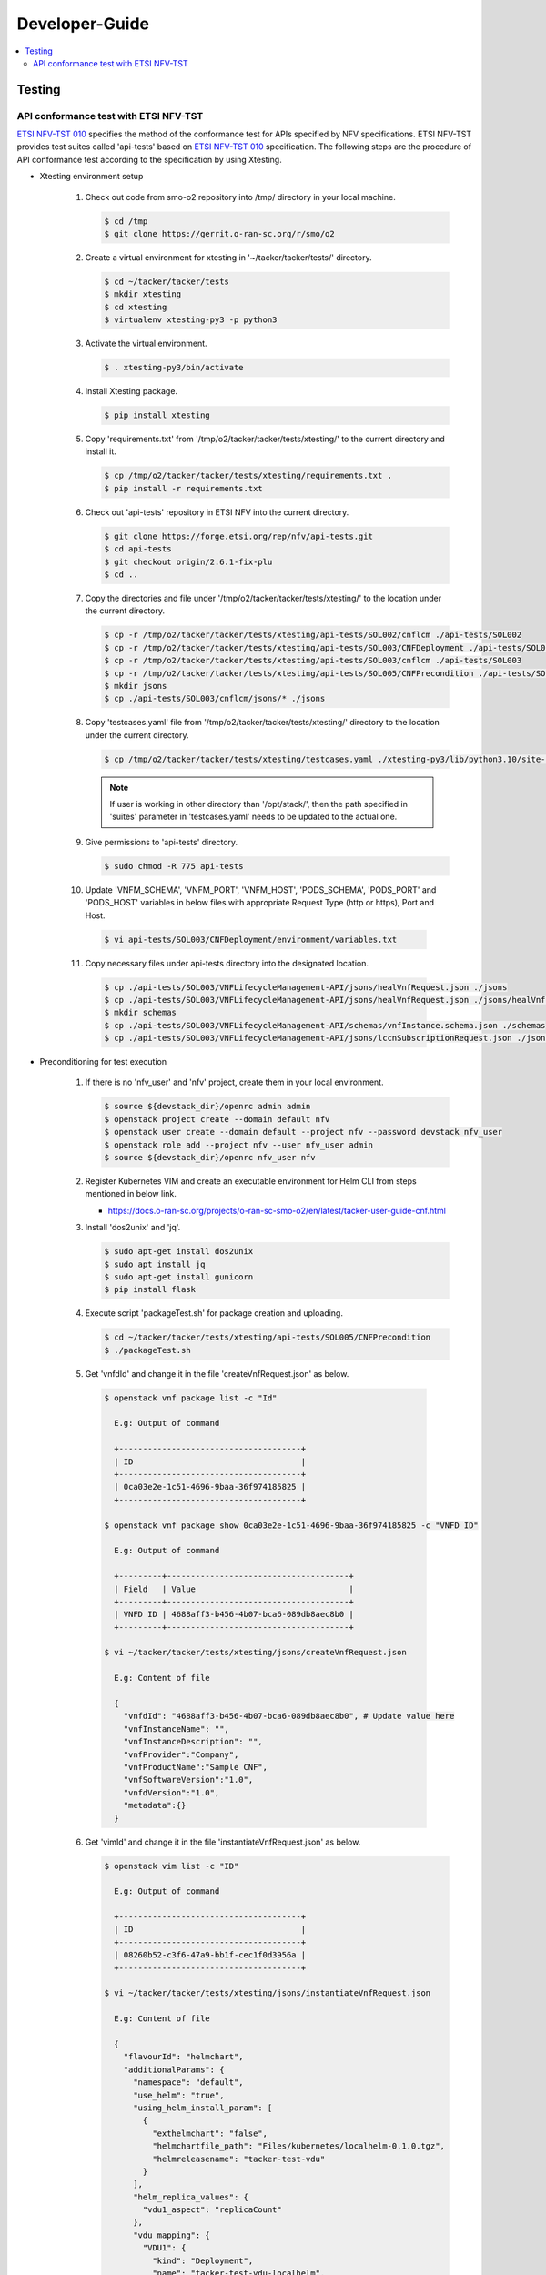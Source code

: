 .. This work is licensed under a Creative Commons Attribution 4.0 International License.
.. http://creativecommons.org/licenses/by/4.0

Developer-Guide
===============

.. contents::
   :depth: 3
   :local:

.. note:
..   * This section is used to describe what a contributor needs to know in order to work on the componenta

..   * this should be very technical, aimed at people who want to help develop the components

..   * this should be how the component does what it does, not a requirements document of what the component should do

..   * this should contain what language(s) and frameworks are used, with versions

..   * this should contain how to obtain the code, where to look at work items (Jira tickets), how to get started developing

..   * This note must be removed after content has been added.


Testing
-------

API conformance test with ETSI NFV-TST
^^^^^^^^^^^^^^^^^^^^^^^^^^^^^^^^^^^^^^
`ETSI NFV-TST 010`_ specifies the method of the conformance test for APIs specified by NFV specifications.
ETSI NFV-TST provides test suites called 'api-tests' based on `ETSI NFV-TST 010`_ specification.
The following steps are the procedure of API conformance test according to the specification by using Xtesting.

* Xtesting environment setup

   1. Check out code from smo-o2 repository into /tmp/ directory in your local machine.

      .. code:: bash

         $ cd /tmp
         $ git clone https://gerrit.o-ran-sc.org/r/smo/o2

   2. Create a virtual environment for xtesting in '~/tacker/tacker/tests/' directory.

      .. code:: bash

         $ cd ~/tacker/tacker/tests
         $ mkdir xtesting
         $ cd xtesting
         $ virtualenv xtesting-py3 -p python3

   3. Activate the virtual environment.

      .. code:: bash

         $ . xtesting-py3/bin/activate

   4. Install Xtesting package.

      .. code:: bash

         $ pip install xtesting

   5. Copy 'requirements.txt' from '/tmp/o2/tacker/tacker/tests/xtesting/' to the current directory and install it.

      .. code:: bash

         $ cp /tmp/o2/tacker/tacker/tests/xtesting/requirements.txt .
         $ pip install -r requirements.txt

   6. Check out 'api-tests' repository in ETSI NFV into the current directory.

      .. code:: bash

         $ git clone https://forge.etsi.org/rep/nfv/api-tests.git
         $ cd api-tests
         $ git checkout origin/2.6.1-fix-plu
         $ cd ..

   7. Copy the directories and file under '/tmp/o2/tacker/tacker/tests/xtesting/' to the location under the current directory.

      .. code:: bash

         $ cp -r /tmp/o2/tacker/tacker/tests/xtesting/api-tests/SOL002/cnflcm ./api-tests/SOL002
         $ cp -r /tmp/o2/tacker/tacker/tests/xtesting/api-tests/SOL003/CNFDeployment ./api-tests/SOL003
         $ cp -r /tmp/o2/tacker/tacker/tests/xtesting/api-tests/SOL003/cnflcm ./api-tests/SOL003
         $ cp -r /tmp/o2/tacker/tacker/tests/xtesting/api-tests/SOL005/CNFPrecondition ./api-tests/SOL005
         $ mkdir jsons
         $ cp ./api-tests/SOL003/cnflcm/jsons/* ./jsons

   8. Copy 'testcases.yaml' file from '/tmp/o2/tacker/tacker/tests/xtesting/' directory to the location under the current directory.

      .. code:: bash

         $ cp /tmp/o2/tacker/tacker/tests/xtesting/testcases.yaml ./xtesting-py3/lib/python3.10/site-packages/xtesting/ci/

      .. note::

         If user is working in other directory than '/opt/stack/', then the path specified in 'suites' parameter in 'testcases.yaml' needs to be updated to the actual one.

   9. Give permissions to 'api-tests' directory.

      .. code:: bash

         $ sudo chmod -R 775 api-tests

   10. Update 'VNFM_SCHEMA', 'VNFM_PORT', 'VNFM_HOST', 'PODS_SCHEMA', 'PODS_PORT' and 'PODS_HOST' variables in below files with appropriate Request Type (http or https), Port and Host.

      .. code:: bash

         $ vi api-tests/SOL003/CNFDeployment/environment/variables.txt

   11. Copy necessary files under api-tests directory into the designated location.

      .. code:: bash

         $ cp ./api-tests/SOL003/VNFLifecycleManagement-API/jsons/healVnfRequest.json ./jsons
         $ cp ./api-tests/SOL003/VNFLifecycleManagement-API/jsons/healVnfRequest.json ./jsons/healVnfcRequest.json
         $ mkdir schemas
         $ cp ./api-tests/SOL003/VNFLifecycleManagement-API/schemas/vnfInstance.schema.json ./schemas
         $ cp ./api-tests/SOL003/VNFLifecycleManagement-API/jsons/lccnSubscriptionRequest.json ./jsons/

* Preconditioning for test execution

   1. If there is no 'nfv_user' and 'nfv' project, create them in your local environment.

      .. code:: bash

         $ source ${devstack_dir}/openrc admin admin
         $ openstack project create --domain default nfv
         $ openstack user create --domain default --project nfv --password devstack nfv_user
         $ openstack role add --project nfv --user nfv_user admin
         $ source ${devstack_dir}/openrc nfv_user nfv

   2. Register Kubernetes VIM and create an executable environment for Helm CLI from steps mentioned in below link.

      * https://docs.o-ran-sc.org/projects/o-ran-sc-smo-o2/en/latest/tacker-user-guide-cnf.html

   3. Install 'dos2unix' and 'jq'.

      .. code:: bash

         $ sudo apt-get install dos2unix
         $ sudo apt install jq
         $ sudo apt-get install gunicorn
         $ pip install flask

   4. Execute script 'packageTest.sh' for package creation and uploading.

      .. code:: bash

         $ cd ~/tacker/tacker/tests/xtesting/api-tests/SOL005/CNFPrecondition
         $ ./packageTest.sh

   5. Get 'vnfdId' and change it in the file 'createVnfRequest.json' as below.

     .. code:: bash

         $ openstack vnf package list -c "Id"

           E.g: Output of command

           +--------------------------------------+
           | ID                                   |
           +--------------------------------------+
           | 0ca03e2e-1c51-4696-9baa-36f974185825 |
           +--------------------------------------+

         $ openstack vnf package show 0ca03e2e-1c51-4696-9baa-36f974185825 -c "VNFD ID"

           E.g: Output of command

           +---------+--------------------------------------+
           | Field   | Value                                |
           +---------+--------------------------------------+
           | VNFD ID | 4688aff3-b456-4b07-bca6-089db8aec8b0 |
           +---------+--------------------------------------+

         $ vi ~/tacker/tacker/tests/xtesting/jsons/createVnfRequest.json

           E.g: Content of file

           {
             "vnfdId": "4688aff3-b456-4b07-bca6-089db8aec8b0", # Update value here
             "vnfInstanceName": "",
             "vnfInstanceDescription": "",
             "vnfProvider":"Company",
             "vnfProductName":"Sample CNF",
             "vnfSoftwareVersion":"1.0",
             "vnfdVersion":"1.0",
             "metadata":{}
           }

   6. Get 'vimId' and change it in the file 'instantiateVnfRequest.json' as below.

      .. code:: bash

         $ openstack vim list -c "ID"

           E.g: Output of command

           +--------------------------------------+
           | ID                                   |
           +--------------------------------------+
           | 08260b52-c3f6-47a9-bb1f-cec1f0d3956a |
           +--------------------------------------+

         $ vi ~/tacker/tacker/tests/xtesting/jsons/instantiateVnfRequest.json

           E.g: Content of file

           {
             "flavourId": "helmchart",
             "additionalParams": {
               "namespace": "default",
               "use_helm": "true",
               "using_helm_install_param": [
                 {
                   "exthelmchart": "false",
                   "helmchartfile_path": "Files/kubernetes/localhelm-0.1.0.tgz",
                   "helmreleasename": "tacker-test-vdu"
                 }
               ],
               "helm_replica_values": {
                 "vdu1_aspect": "replicaCount"
               },
               "vdu_mapping": {
                 "VDU1": {
                   "kind": "Deployment",
                   "name": "tacker-test-vdu-localhelm",
                   "helmreleasename": "tacker-test-vdu"
                 }
               }
             },
             "vimConnectionInfo": [
               {
                 "id": "742f1fc7-7f00-417d-85a6-d4e788353181",
                 "vimId": "d7a811a3-e3fb-41a1-a4e2-4dce2209bcfe",  # Update value here
                 "vimType": "kubernetes"
               }
             ]
           }

   7. Change 'vnfdId' in the file 'lccnSubscriptionRequest.json' as below.'

      .. code:: bash

         {
           "filter": {
             "vnfInstanceSubscriptionFilter": {
               "vnfdIds": [
                 "2e27397f-87e1-46ff-aff8-02ffeb40f628"  # Update value here
               ]
             }
           },
           "callbackUri": "${callback_uri}:${callback_port}/${callback_endpoint}"
         }

   8. Start kubectl proxy.

      .. code:: bash

         $ kubectl proxy --port=8080 &

   9. Create Notification Server Using Callback Uri.

      .. code:: bash

         $ mkdir ~/notification_server 
         $ cd ~/notification_server
         $ cp /tmp/o2/tacker/tacker/tests/xtesting/callback_server2_pep8.py .
         $ cp /tmp/o2/tacker/tacker/tests/xtesting/gunicorn.conf.py .

      .. note::

         Replace the Path and IP's in the callback_server2_pep8.py and gunicorn.conf.py files.

   10. Create callback service.

       .. code:: bash

          $ sudo cp /tmp/o2/tacker/tacker/tests/xtesting/callback.service /etc/systemd/system/
          $ systemctl daemon-reload && systemctl enable callback.service
          $ systemctl start callback.service
          $ systemctl status callback.service


* Testing steps

   1. Verify Vnflcm Create, Instantiate and Heal.

      .. code:: bash

         $ cd ~/tacker/tacker/tests/xtesting/
         $ . xtesting-py3/bin/activate
         $ sudo xtesting-py3/bin/run_tests -t cnf-lcm-validation

   2. Verify Subscription.

      .. code:: bash

         $ cd ~/tacker/tacker/tests/xtesting/
         $ . xtesting-py3/bin/activate
         $ sudo xtesting-py3/bin/run_tests -t cnf-subscription-validation

   3. Verify getting all pods and getting specific pod.

      .. code:: bash

         $ cd ~/tacker/tacker/tests/xtesting/
         $ . xtesting-py3/bin/activate
         $ sudo xtesting-py3/bin/run_tests -t cnf-deployments-validation

      E.g: Output of command

         .. code:: bash

            2022-12-05 05:10:13,908 - xtesting.core.robotframework - INFO -
            ==============================================================================
            IndividualCnfLcmOperationOccurrence
            ==============================================================================
            Get All Pods :: Test ID: 7.3.1.12.7 Test title: Get All Pods Test ... | PASS |
            ------------------------------------------------------------------------------
            Get Specific Pod :: Test ID: 7.3.1.12.8 Test title: Get Specific P... | PASS |
            ------------------------------------------------------------------------------
            IndividualCnfLcmOperationOccurrence                                   | PASS |
            2 tests, 2 passed, 0 failed
            ==============================================================================
            Output:  /var/lib/xtesting/results/cnf-deployments-validation/output.xml

            2022-12-05 05:10:13,913 - xtesting.core.robotframework - INFO - Results were successfully parsed
            2022-12-05 05:10:13,968 - xtesting.core.robotframework - INFO - Results were successfully generated
            2022-12-05 05:10:13,969 - xtesting.ci.run_tests - INFO - Test result:

            +-------------------------------+-----------------+------------------+----------------+
            |           TEST CASE           |     PROJECT     |     DURATION     |     RESULT     |
            +-------------------------------+-----------------+------------------+----------------+
            |   cnf-deployments-validation  |       smo       |      00:01       |      PASS      |
            +-------------------------------+-----------------+------------------+----------------+

   3. Revert all the changes in json files for Re-testing.

      .. code:: bash

         $ cp ./api-tests/SOL003/VNFLifecycleManagement-API/jsons/healVnfRequest.json ./jsons/healVnfRequest.json

   4. For Re-testing, user must delete all the VNF instances and packages created in the above test. An example of steps is below.

      .. code:: bash

         $ openstack vnflcm list  -c "ID"

           E.g: Output of command

           +--------------------------------------+
           | ID                                   |
           +--------------------------------------+
           | 6fc3539c-e602-4afa-8e13-962fb5a7d81f |
           +--------------------------------------+

         $ openstack vnflcm terminate 6fc3539c-e602-4afa-8e13-962fb5a7d81f
         $ openstack vnflcm delete 6fc3539c-e602-4afa-8e13-962fb5a7d81f

         $ openstack vnf package list -c "Id"

           E.g: Output of command

           +--------------------------------------+
           | ID                                   |
           +--------------------------------------+
           | 718b9054-2a7a-4489-a893-f2b2b1794825 |
           +--------------------------------------+

         $ openstack vnf package update --operational-state DISABLED 718b9054-2a7a-4489-a893-f2b2b1794825
         $ openstack vnf package delete 718b9054-2a7a-4489-a893-f2b2b1794825

      .. note::

         In current test, the package name and namespace mentioned in deployment file for "Get Specific Pod" test are "vdu2" and "default".
         If any update in the package with respect to name and namespace, then the name and namespace variables in the file
         '~/tacker/tacker/tests/xtesting/api-tests/SOL003/CNFDeployment/environment/variables.txt' need to be updated accordingly.

* Troubleshoot

   error: Not authorized.

   Replace X-Subject-Token value with ${AUTHORIZATION_TOKEN} variable in following keywords in api-tests/SOL003/VNFLifecycleManagement-API/VnfLcmMntOperationKeywords.robot file -
    1. POST Create a new vnfInstance
    2. POST instantiate individual vnfInstance
    3. POST Heal VNF

   Create token using below command-

   .. code:: bash

      $ curl -X POST -H 'Content-Type:application/json' --data '{"auth": {"scope":
            {"project": {"domain": {"id": "default"}, "name": "nfv"}}, "identity":
            {"password": {"user": {"domain": {"id": "default"}, "password":
            "devstack", "name": "nfv_user"}}, "methods": ["password"]}}}' \
            -i http://localhost/identity/v3/auth/tokens

.. _ETSI NFV-TST 010: https://www.etsi.org/deliver/etsi_gs/NFV-TST/001_099/010/02.06.01_60/gs_NFV-TST010v020601p.pdf
